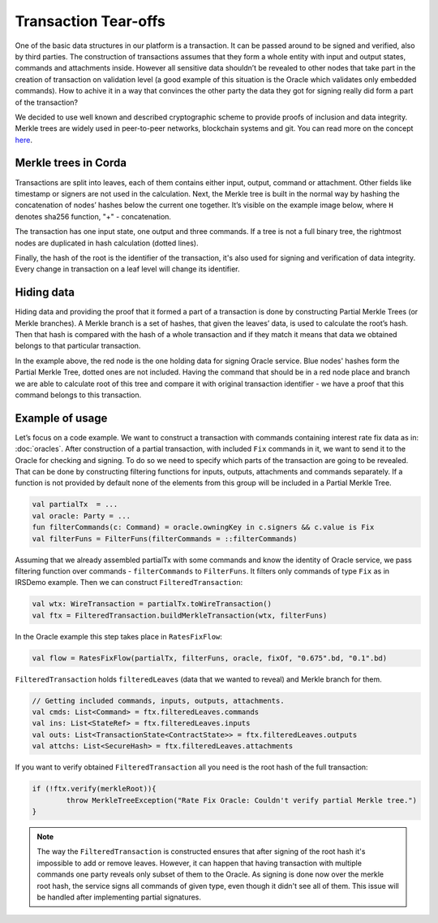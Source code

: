 Transaction Tear-offs
======================

One of the basic data structures in our platform is a transaction. It can be passed around to be signed and verified,
also by third parties. The construction of transactions assumes that they form a whole entity with input and output states,
commands and attachments inside. However all sensitive data shouldn’t be revealed to other nodes that take part in
the creation of transaction on validation level (a good example of this situation is the Oracle which validates only
embedded commands). How to achive it in a way that convinces the other party the data they got for signing really did form
a part of the transaction?

We decided to use well known and described cryptographic scheme to provide proofs of inclusion and data integrity.
Merkle trees are widely used in peer-to-peer networks, blockchain systems and git.
You can read more on the concept `here <https://en.wikipedia.org/wiki/Merkle_tree>`_.

Merkle trees in Corda
----------------------

Transactions are split into leaves, each of them contains either input, output, command or attachment. Other fields like
timestamp or signers are not used in the calculation.
Next, the Merkle tree is built in the normal way by hashing the concatenation
of nodes’ hashes below the current one together. It’s visible on the example image below, where ``H`` denotes sha256 function,
"+" - concatenation.

.. image:: resources/merkleTree.png

The transaction has one input state, one output and three commands. If a tree is not a full binary tree, the rightmost nodes are
duplicated in hash calculation (dotted lines).

Finally, the hash of the root is the identifier of the transaction, it's also used for signing and verification of data integrity.
Every change in transaction on a leaf level will change its identifier.

Hiding data
-----------

Hiding data and providing the proof that it formed a part of a transaction is done by constructing Partial Merkle Trees
(or Merkle branches). A Merkle branch is a set of hashes, that given the leaves’ data, is used to calculate the root’s hash.
Then that hash is compared with the hash of a whole transaction and if they match it means that data we obtained belongs
to that particular transaction.

.. image:: resources/partialMerkle.png

In the example above, the red node is the one holding data for signing Oracle service. Blue nodes' hashes form the Partial Merkle
Tree, dotted ones are not included. Having the command that should be in a red node place and branch we are able to calculate
root of this tree and compare it with original transaction identifier - we have a proof that this command belongs to this transaction.

Example of usage
-----------------

Let’s focus on a code example. We want to construct a transaction with commands containing interest rate fix data as in:
:doc:`oracles`.
After construction of a partial transaction, with included ``Fix`` commands in it, we want to send it to the Oracle for checking
and signing. To do so we need to specify which parts of the transaction are going to be revealed. That can be done by constructing
filtering functions for inputs, outputs, attachments and commands separately. If a function is not provided by default none
of the elements from this group will be included in a Partial Merkle Tree.

.. container:: codeset

   .. sourcecode:: kotlin

        val partialTx  = ...
        val oracle: Party = ...
        fun filterCommands(c: Command) = oracle.owningKey in c.signers && c.value is Fix
        val filterFuns = FilterFuns(filterCommands = ::filterCommands)

Assuming that we already assembled partialTx with some commands and know the identity of Oracle service,
we pass filtering function over commands - ``filterCommands`` to ``FilterFuns``. It filters only
commands of type ``Fix`` as in IRSDemo example. Then we can construct ``FilteredTransaction``:

.. container:: codeset

   .. sourcecode:: kotlin

        val wtx: WireTransaction = partialTx.toWireTransaction()
        val ftx = FilteredTransaction.buildMerkleTransaction(wtx, filterFuns)

In the Oracle example this step takes place in ``RatesFixFlow``:

.. container:: codeset

   .. sourcecode:: kotlin

        val flow = RatesFixFlow(partialTx, filterFuns, oracle, fixOf, "0.675".bd, "0.1".bd)

``FilteredTransaction`` holds ``filteredLeaves`` (data that we wanted to reveal) and Merkle branch for them.

.. container:: codeset

   .. sourcecode:: kotlin

        // Getting included commands, inputs, outputs, attachments.
        val cmds: List<Command> = ftx.filteredLeaves.commands
        val ins: List<StateRef> = ftx.filteredLeaves.inputs
        val outs: List<TransactionState<ContractState>> = ftx.filteredLeaves.outputs
        val attchs: List<SecureHash> = ftx.filteredLeaves.attachments


If you want to verify obtained ``FilteredTransaction`` all you need is the root hash of the full transaction:

.. container:: codeset

   .. sourcecode:: kotlin

        if (!ftx.verify(merkleRoot)){
                throw MerkleTreeException("Rate Fix Oracle: Couldn't verify partial Merkle tree.")
        }


.. note:: The way the ``FilteredTransaction`` is constructed ensures that after signing of the root hash it's impossible to add or remove
    leaves. However, it can happen that having transaction with multiple commands one party reveals only subset of them to the Oracle.
    As signing is done now over the merkle root hash, the service signs all commands of given type, even though it didn't see
    all of them. This issue will be handled after implementing partial signatures.

